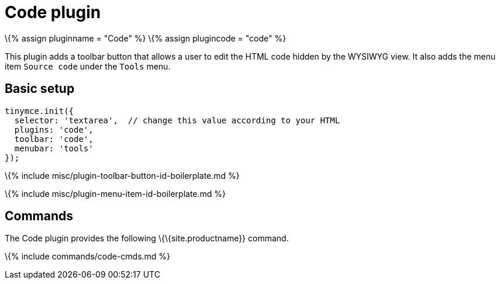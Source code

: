 = Code plugin

:title_nav: Code :description: Edit your content's HTML source. :keywords: wysiwyg source html edit :controls: toolbar button, menu item

\{% assign pluginname = "Code" %} \{% assign plugincode = "code" %}

This plugin adds a toolbar button that allows a user to edit the HTML code hidden by the WYSIWYG view. It also adds the menu item `+Source code+` under the `+Tools+` menu.

== Basic setup

[source,js]
----
tinymce.init({
  selector: 'textarea',  // change this value according to your HTML
  plugins: 'code',
  toolbar: 'code',
  menubar: 'tools'
});
----

\{% include misc/plugin-toolbar-button-id-boilerplate.md %}

\{% include misc/plugin-menu-item-id-boilerplate.md %}

== Commands

The Code plugin provides the following \{\{site.productname}} command.

\{% include commands/code-cmds.md %}
